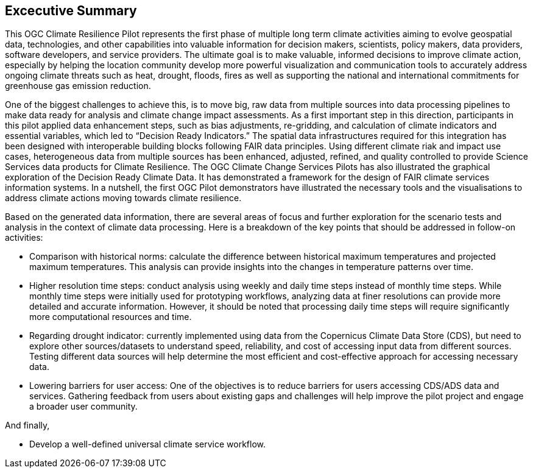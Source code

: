 
== Excecutive Summary

This OGC Climate Resilience Pilot represents the first phase of multiple long term climate activities aiming to evolve geospatial data, technologies, and other capabilities into valuable information for decision makers, scientists, policy makers, data providers, software developers, and service providers. The ultimate goal is to make valuable, informed decisions to improve climate action, especially by helping the location community develop more powerful visualization and communication tools to accurately address ongoing climate threats such as heat, drought, floods, fires as well as supporting the national and international commitments for greenhouse gas emission reduction. 

One of the biggest challenges to achieve this, is to move big, raw data from multiple sources into data processing pipelines to make data ready for analysis and climate change impact assessments. As a first important step in this direction, participants in this pilot applied data enhancement steps, such as bias adjustments, re-gridding, and calculation of climate indicators and essential variables, which led to “Decision Ready Indicators.” The spatial data infrastructures required for this integration has been designed with interoperable building blocks following FAIR data principles. Using different climate riak and impact use cases, heterogeneous data from multiple sources has been enhanced, adjusted, refined, and quality controlled to provide Science Services data products for Climate Resilience. The OGC Climate Change Services Pilots has also illustrated the graphical exploration of the Decision Ready Climate Data. It has demonstrated a framework for the design of FAIR climate services information systems. In a nutshell, the first OGC Pilot demonstrators have illustrated the necessary tools and the visualisations to address climate actions moving towards climate resilience.

Based on the generated data information, there are several areas of focus and further exploration for the scenario tests and analysis in the context of climate data processing. Here is a breakdown of the key points that should be addressed in follow-on activities:

- Comparison with historical norms: calculate the difference between historical maximum temperatures and projected maximum temperatures. This analysis can provide insights into the changes in temperature patterns over time.

- Higher resolution time steps: conduct analysis using weekly and daily time steps instead of monthly time steps. While monthly time steps were initially used for prototyping workflows, analyzing data at finer resolutions can provide more detailed and accurate information. However, it should be noted that processing daily time steps will require significantly more computational resources and time.

- Regarding drought indicator: currently implemented using data from the Copernicus Climate Data Store (CDS), but need to explore other sources/datasets to understand speed, reliability, and cost of accessing input data from different sources. Testing different data sources will help determine the most efficient and cost-effective approach for accessing necessary data.

- Lowering barriers for user access: One of the objectives is to reduce barriers for users accessing CDS/ADS data and services. Gathering feedback from users about existing gaps and challenges will help improve the pilot project and engage a broader user community.

And finally,

- Develop a well-defined universal climate service workflow.

